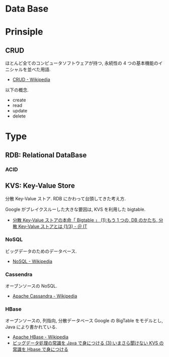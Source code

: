 * Data Base
* Prinsiple
** CRUD
  ほとんど全てのコンピュータソフトウェアが持つ, 
  永続性の 4 つの基本機能のイニシャルを並べた用語.
  - [[http://ja.wikipedia.org/wiki/CRUD][CRUD - Wikipedia]]

  以下の概念.
  - create
  - read
  - update
  - delete

* Type
** RDB: Relational DataBase
*** ACID

** KVS: Key-Value Store
   分散 Key-Value ストア. RDB にかわって台頭してきた考え方.

   Google がブレイクスルーした大きな要因は, KVS を利用した bigtable.
   - [[http://www.atmarkit.co.jp/ait/articles/0907/02/news101.html][分散 Key-Value ストアの本命「 Bigtable 」 (1):もう 1 つの, DB のかたち, 分散 Key-Value ストアとは (1/3) - ＠ IT]]

*** NoSQL
    ビッグデータのためのデータベース.
    - [[http://ja.wikipedia.org/wiki/NoSQL][NoSQL - Wikipedia]]

*** Cassendra
    オーブンソースの NoSQL.
    - [[http://ja.wikipedia.org/wiki/Apache_Cassandra][Apache Cassandra - Wikipedia]]
      
*** HBase
    オープンソースの, 列指向, 分散データベース
    Google の BigTable をモデルとし, Java により書かれている.

    - [[http://ja.wikipedia.org/wiki/Apache_HBase][Apache HBase - Wikipedia]]
    - [[http://www.atmarkit.co.jp/ait/articles/1202/27/news128.html][ビッグデータ処理の常識を Java で身につける (3):いまさら聞けない KVS の常識を Hbase で身につける]]

